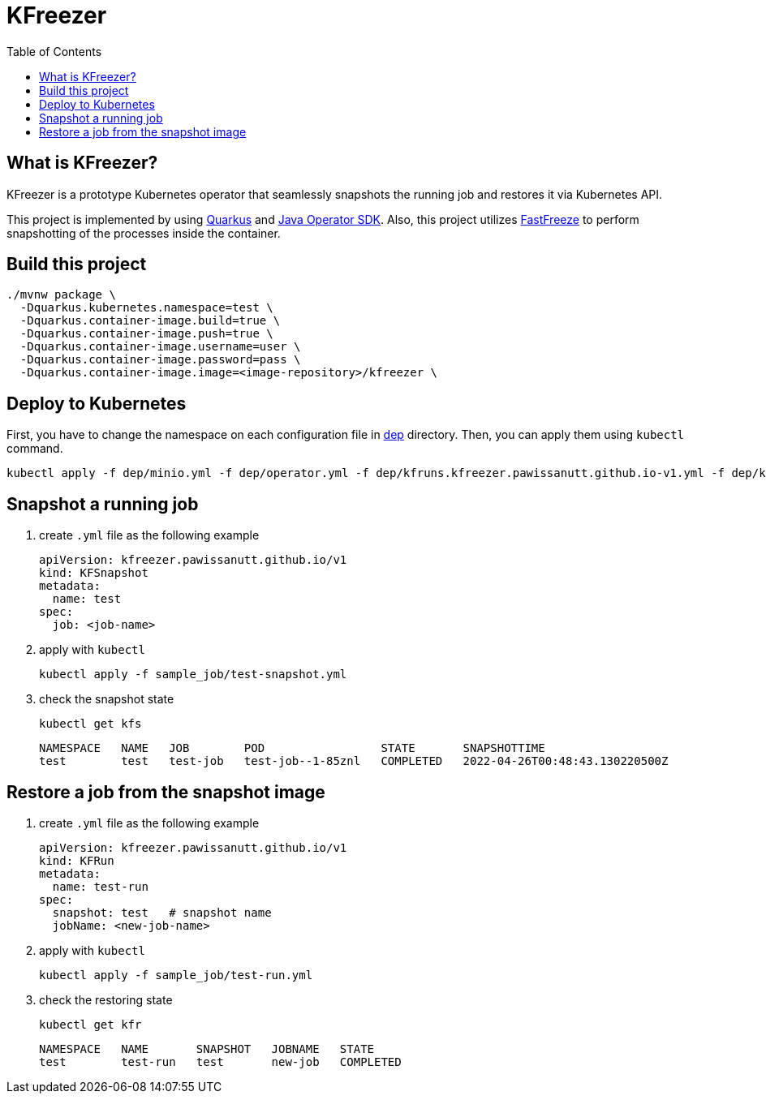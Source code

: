 = KFreezer
:toc:
:toc-placement: preamble
:toclevels: 2

// Need some preamble to get TOC:
{empty}

== What is KFreezer?

KFreezer is a prototype Kubernetes operator that seamlessly snapshots the running job and restores it via Kubernetes API.

This project is implemented by using  https://quarkus.io[Quarkus] and https://javaoperatorsdk.io[Java Operator SDK]. Also, this project utilizes https://github.com/twosigma/fastfreeze[FastFreeze] to perform snapshotting of the processes inside the container.

== Build this project

[source,bash]
----
./mvnw package \
  -Dquarkus.kubernetes.namespace=test \
  -Dquarkus.container-image.build=true \
  -Dquarkus.container-image.push=true \
  -Dquarkus.container-image.username=user \
  -Dquarkus.container-image.password=pass \
  -Dquarkus.container-image.image=<image-repository>/kfreezer \
----

== Deploy to Kubernetes

First, you have to change the namespace on each configuration file in link:dep[] directory. Then, you can apply them using `kubectl` command.

[source,bash]
----
kubectl apply -f dep/minio.yml -f dep/operator.yml -f dep/kfruns.kfreezer.pawissanutt.github.io-v1.yml -f dep/kfsnapshots.kfreezer.pawissanutt.github.io-v1.yml
----

== Snapshot a running job
. create `.yml` file as the following example
+
[sourc,yaml]
----
apiVersion: kfreezer.pawissanutt.github.io/v1
kind: KFSnapshot
metadata:
  name: test
spec:
  job: <job-name>
----
. apply with `kubectl`
+
[source,bash]
----
kubectl apply -f sample_job/test-snapshot.yml
----
. check the snapshot state
+
[source,bash]
----
kubectl get kfs
----
+
----
NAMESPACE   NAME   JOB        POD                 STATE       SNAPSHOTTIME
test        test   test-job   test-job--1-85znl   COMPLETED   2022-04-26T00:48:43.130220500Z
----

== Restore a job from the snapshot image
. create `.yml` file as the following example
+
[sourc,yaml]
----
apiVersion: kfreezer.pawissanutt.github.io/v1
kind: KFRun
metadata:
  name: test-run
spec:
  snapshot: test   # snapshot name
  jobName: <new-job-name>
----
. apply with `kubectl`
+
[source,bash]
----
kubectl apply -f sample_job/test-run.yml
----
. check the restoring state
+
[source,bash]
----
kubectl get kfr
----
+
----
NAMESPACE   NAME       SNAPSHOT   JOBNAME   STATE
test        test-run   test       new-job   COMPLETED
----
